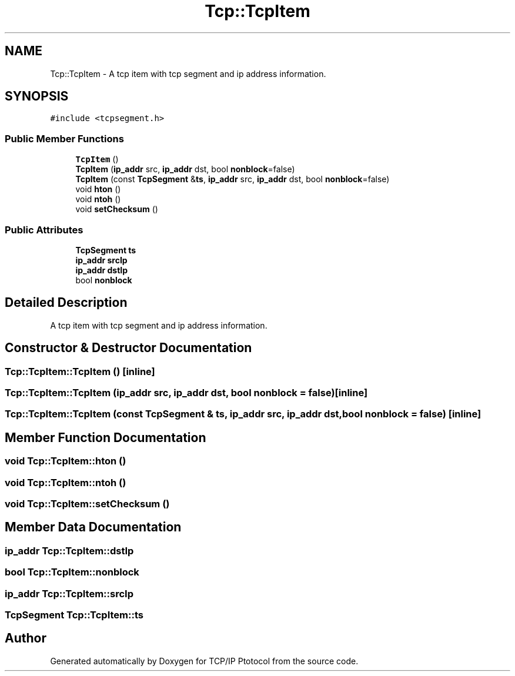 .TH "Tcp::TcpItem" 3 "Fri Nov 22 2019" "TCP/IP Ptotocol" \" -*- nroff -*-
.ad l
.nh
.SH NAME
Tcp::TcpItem \- A tcp item with tcp segment and ip address information\&.  

.SH SYNOPSIS
.br
.PP
.PP
\fC#include <tcpsegment\&.h>\fP
.SS "Public Member Functions"

.in +1c
.ti -1c
.RI "\fBTcpItem\fP ()"
.br
.ti -1c
.RI "\fBTcpItem\fP (\fBip_addr\fP src, \fBip_addr\fP dst, bool \fBnonblock\fP=false)"
.br
.ti -1c
.RI "\fBTcpItem\fP (const \fBTcpSegment\fP &\fBts\fP, \fBip_addr\fP src, \fBip_addr\fP dst, bool \fBnonblock\fP=false)"
.br
.ti -1c
.RI "void \fBhton\fP ()"
.br
.ti -1c
.RI "void \fBntoh\fP ()"
.br
.ti -1c
.RI "void \fBsetChecksum\fP ()"
.br
.in -1c
.SS "Public Attributes"

.in +1c
.ti -1c
.RI "\fBTcpSegment\fP \fBts\fP"
.br
.ti -1c
.RI "\fBip_addr\fP \fBsrcIp\fP"
.br
.ti -1c
.RI "\fBip_addr\fP \fBdstIp\fP"
.br
.ti -1c
.RI "bool \fBnonblock\fP"
.br
.in -1c
.SH "Detailed Description"
.PP 
A tcp item with tcp segment and ip address information\&. 


.SH "Constructor & Destructor Documentation"
.PP 
.SS "Tcp::TcpItem::TcpItem ()\fC [inline]\fP"

.SS "Tcp::TcpItem::TcpItem (\fBip_addr\fP src, \fBip_addr\fP dst, bool nonblock = \fCfalse\fP)\fC [inline]\fP"

.SS "Tcp::TcpItem::TcpItem (const \fBTcpSegment\fP & ts, \fBip_addr\fP src, \fBip_addr\fP dst, bool nonblock = \fCfalse\fP)\fC [inline]\fP"

.SH "Member Function Documentation"
.PP 
.SS "void Tcp::TcpItem::hton ()"

.SS "void Tcp::TcpItem::ntoh ()"

.SS "void Tcp::TcpItem::setChecksum ()"

.SH "Member Data Documentation"
.PP 
.SS "\fBip_addr\fP Tcp::TcpItem::dstIp"

.SS "bool Tcp::TcpItem::nonblock"

.SS "\fBip_addr\fP Tcp::TcpItem::srcIp"

.SS "\fBTcpSegment\fP Tcp::TcpItem::ts"


.SH "Author"
.PP 
Generated automatically by Doxygen for TCP/IP Ptotocol from the source code\&.
